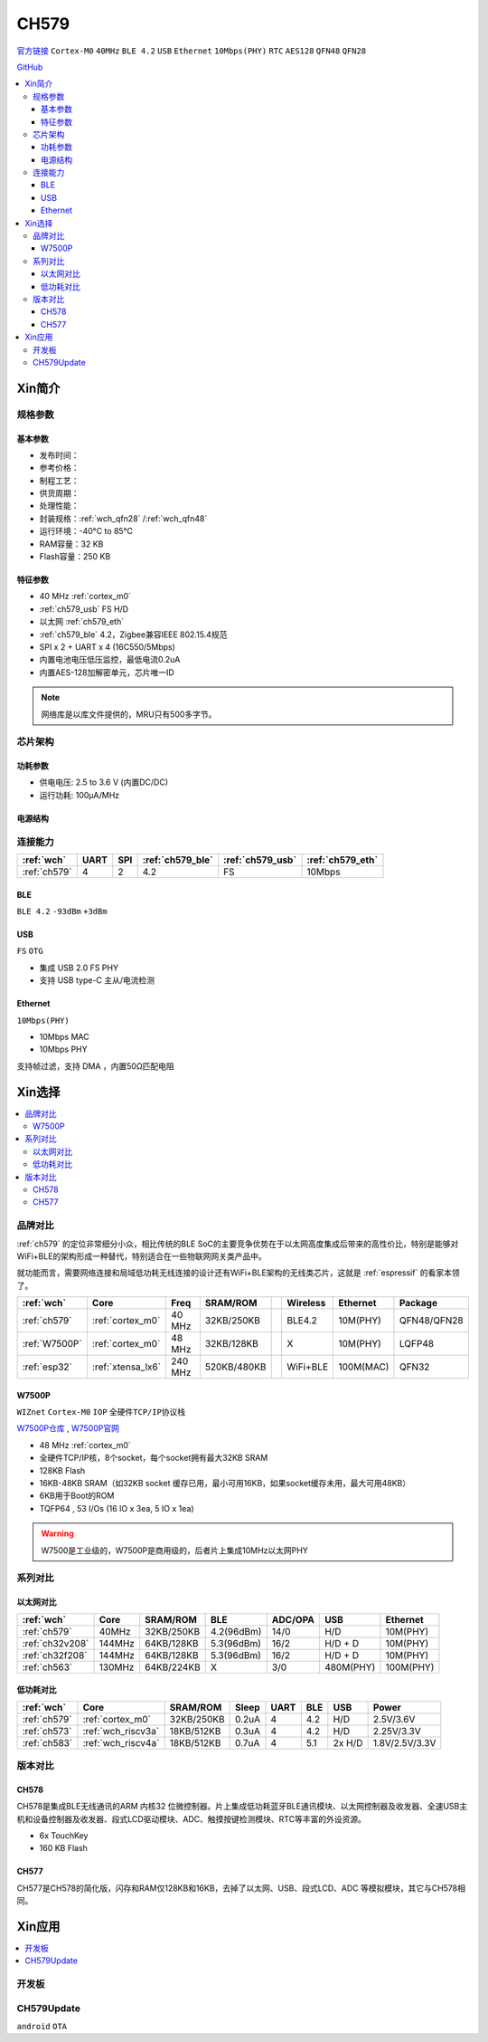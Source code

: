 .. _NO_008:
.. _ch579:

CH579
========

`官方链接 <http://www.wch.cn/products/CH579.html>`_ ``Cortex-M0`` ``40MHz`` ``BLE 4.2`` ``USB`` ``Ethernet`` ``10Mbps(PHY)`` ``RTC`` ``AES128`` ``QFN48`` ``QFN28``

`GitHub <https://github.com/SoCXin/CH579>`_

.. contents::
    :local:

Xin简介
-----------

.. image:: ./images/CH579.png
    :target: http://www.wch.cn/products/CH579.html

规格参数
~~~~~~~~~~~


基本参数
^^^^^^^^^^^

* 发布时间：
* 参考价格：
* 制程工艺：
* 供货周期：
* 处理性能：
* 封装规格：:ref:`wch_qfn28` /:ref:`wch_qfn48`
* 运行环境：-40°C to 85°C
* RAM容量：32 KB
* Flash容量：250 KB

特征参数
^^^^^^^^^^^

* 40 MHz :ref:`cortex_m0`
* :ref:`ch579_usb` FS H/D
* 以太网 :ref:`ch579_eth`
* :ref:`ch579_ble` 4.2，Zigbee兼容IEEE 802.15.4规范
* SPI x 2 + UART x 4 (16C550/5Mbps)
* 内置电池电压低压监控，最低电流0.2uA
* 内置AES-128加解密单元，芯片唯一ID

.. note::
    网络库是以库文件提供的，MRU只有500多字节。



芯片架构
~~~~~~~~~~~~

.. image:: ./images/CH579s.png
    :target: http://www.wch.cn/downloads/CH579DS1_PDF.html


功耗参数
^^^^^^^^^^^

* 供电电压: 2.5 to 3.6 V (内置DC/DC)
* 运行功耗: 100μA/MHz

.. image:: ./images/CH579pwr1.png
    :target: http://www.wch.cn/downloads/CH579DS1_PDF.html

电源结构
^^^^^^^^^^^
.. image:: ./images/CH579pwr.png
    :target: http://www.wch.cn/downloads/CH579DS1_PDF.html


连接能力
~~~~~~~~~~~

.. list-table::
    :header-rows:  1

    * - :ref:`wch`
      - UART
      - SPI
      - :ref:`ch579_ble`
      - :ref:`ch579_usb`
      - :ref:`ch579_eth`
    * - :ref:`ch579`
      - 4
      - 2
      - 4.2
      - FS
      - 10Mbps


.. _ch579_ble:
BLE
^^^^^^^^^^^
``BLE 4.2`` ``-93dBm`` ``+3dBm``


.. _ch579_usb:
USB
^^^^^^^^^^^
``FS`` ``OTG``

* 集成 USB 2.0 FS PHY
* 支持 USB type-C 主从/电流检测

.. _ch579_eth:
Ethernet
^^^^^^^^^^^
``10Mbps(PHY)``

* 10Mbps MAC
* 10Mbps PHY

支持帧过滤，支持 DMA ，内置50Ω匹配电阻


Xin选择
-----------

.. contents::
    :local:

品牌对比
~~~~~~~~~

:ref:`ch579` 的定位非常细分小众，相比传统的BLE SoC的主要竞争优势在于以太网高度集成后带来的高性价比，特别是能够对WiFi+BLE的架构形成一种替代，特别适合在一些物联网网关类产品中。

就功能而言，需要网络连接和局域低功耗无线连接的设计还有WiFi+BLE架构的无线类芯片，这就是 :ref:`espressif` 的看家本领了。

.. list-table::
    :header-rows:  1

    * - :ref:`wch`
      - Core
      - Freq
      - SRAM/ROM
      -
      - Wireless
      - Ethernet
      - Package
    * - :ref:`ch579`
      - :ref:`cortex_m0`
      - 40 MHz
      - 32KB/250KB
      -
      - BLE4.2
      - 10M(PHY)
      - QFN48/QFN28
    * - :ref:`W7500P`
      - :ref:`cortex_m0`
      - 48 MHz
      - 32KB/128KB
      -
      - X
      - 10M(PHY)
      - LQFP48
    * - :ref:`esp32`
      - :ref:`xtensa_lx6`
      - 240 MHz
      - 520KB/480KB
      -
      - WiFi+BLE
      - 100M(MAC)
      - QFN32

.. _W7500P:

W7500P
^^^^^^^^^^^
``WIZnet`` ``Cortex-M0`` ``IOP`` ``全硬件TCP/IP协议栈``

`W7500P仓库 <https://github.com/SoCXin/W7500P>`_ , `W7500P官网 <https://www.iwiznet.cn/products/mcu/w7500p/>`_

* 48 MHz :ref:`cortex_m0`
* 全硬件TCP/IP核，8个socket，每个socket拥有最大32KB SRAM
* 128KB Flash
* 16KB-48KB SRAM（如32KB socket 缓存已用，最小可用16KB，如果socket缓存未用，最大可用48KB）
* 6KB用于Boot的ROM
* TQFP64 , 53 I/Os (16 IO x 3ea, 5 IO x 1ea)

.. warning::
    W7500是工业级的，W7500P是商用级的，后者片上集成10MHz以太网PHY

系列对比
~~~~~~~~~


以太网对比
^^^^^^^^^^^

.. list-table::
    :header-rows:  1

    * - :ref:`wch`
      - Core
      - SRAM/ROM
      - BLE
      - ADC/OPA
      - USB
      - Ethernet
    * - :ref:`ch579`
      - 40MHz
      - 32KB/250KB
      - 4.2(96dBm)
      - 14/0
      - H/D
      - 10M(PHY)
    * - :ref:`ch32v208`
      - 144MHz
      - 64KB/128KB
      - 5.3(96dBm)
      - 16/2
      - H/D + D
      - 10M(PHY)
    * - :ref:`ch32f208`
      - 144MHz
      - 64KB/128KB
      - 5.3(96dBm)
      - 16/2
      - H/D + D
      - 10M(PHY)
    * - :ref:`ch563`
      - 130MHz
      - 64KB/224KB
      - X
      - 3/0
      - 480M(PHY)
      - 100M(PHY)


低功耗对比
^^^^^^^^^^^

.. list-table::
    :header-rows:  1

    * - :ref:`wch`
      - Core
      - SRAM/ROM
      - Sleep
      - UART
      - BLE
      - USB
      - Power
    * - :ref:`ch579`
      - :ref:`cortex_m0`
      - 32KB/250KB
      - 0.2uA
      - 4
      - 4.2
      - H/D
      - 2.5V/3.6V
    * - :ref:`ch573`
      - :ref:`wch_riscv3a`
      - 18KB/512KB
      - 0.3uA
      - 4
      - 4.2
      - H/D
      - 2.25V/3.3V
    * - :ref:`ch583`
      - :ref:`wch_riscv4a`
      - 18KB/512KB
      - 0.7uA
      - 4
      - 5.1
      - 2x H/D
      - 1.8V/2.5V/3.3V

版本对比
~~~~~~~~~

.. image:: images/CH579l.png
    :target: http://www.wch.cn/products/CH579.html

.. _ch578:

CH578
^^^^^^^^^^^

CH578是集成BLE无线通讯的ARM 内核32 位微控制器。片上集成低功耗蓝牙BLE通讯模块、以太网控制器及收发器、全速USB主机和设备控制器及收发器、段式LCD驱动模块、ADC、触摸按键检测模块、RTC等丰富的外设资源。

* 6x TouchKey
* 160 KB Flash

.. _ch577:

CH577
^^^^^^^^^^^

CH577是CH578的简化版，闪存和RAM仅128KB和16KB，去掉了以太网、USB、段式LCD、ADC 等模拟模块，其它与CH578相同。


Xin应用
-----------

.. contents::
    :local:

开发板
~~~~~~~~~~

.. image:: images/B_CH579.jpg
    :target: https://item.taobao.com/item.htm?spm=a230r.1.14.18.a51ac05bwhVsnp&id=608342676773&ns=1&abbucket=19#detail


CH579Update
~~~~~~~~~~~~~

``android`` ``OTA``

